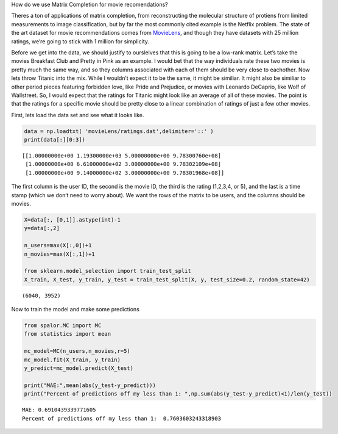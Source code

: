
.. raw:: html

   <h1>

How do we use Matrix Completion for movie recomendations?

.. raw:: html

   </h1>

Theres a ton of applications of matrix completion, from reconstructing
the molecular structure of protiens from limited measurements to image
classification, but by far the most commonly cited example is the
Netflix problem. The state of the art dataset for movie recommendations
comes from `MovieLens <https://grouplens.org/datasets/movielens/>`__,
and though they have datasets with 25 million ratings, we’re going to
stick with 1 million for simplicity.

Before we get into the data, we should justify to ourslelves that this
is going to be a low-rank matrix. Let’s take the movies Breakfast Club
and Pretty in Pink as an example. I would bet that the way individuals
rate these two movies is pretty much the same way, and so they columns
associated with each of them should be very close to eachother. Now lets
throw Titanic into the mix. While I wouldn’t expect it to be the same,
it might be similiar. It might also be similiar to other period pieces
featuring forbidden love, like Pride and Prejudice, or movies with
Leonardo DeCaprio, like Wolf of Wallstreet. So, I would expect that the
ratings for Titanic might look like an average of all of these movies.
The point is that the ratings for a specific movie should be pretty
close to a linear combination of ratings of just a few other movies.

First, lets load the data set and see what it looks like.

.. code:: ipython3

    data = np.loadtxt( 'movieLens/ratings.dat',delimiter='::' )
    print(data[:][0:3])


.. parsed-literal::

    [[1.00000000e+00 1.19300000e+03 5.00000000e+00 9.78300760e+08]
     [1.00000000e+00 6.61000000e+02 3.00000000e+00 9.78302109e+08]
     [1.00000000e+00 9.14000000e+02 3.00000000e+00 9.78301968e+08]]


The first column is the user ID, the second is the movie ID, the third
is the rating (1,2,3,4, or 5), and the last is a time stamp (which we
don’t need to worry about). We want the rows of the matrix to be users,
and the columns should be movies.

.. code:: ipython3

    X=data[:, [0,1]].astype(int)-1
    y=data[:,2]
    
    n_users=max(X[:,0])+1
    n_movies=max(X[:,1])+1
    
    from sklearn.model_selection import train_test_split
    X_train, X_test, y_train, y_test = train_test_split(X, y, test_size=0.2, random_state=42)


.. parsed-literal::

    (6040, 3952)


Now to train the model and make some predictions

.. code:: ipython3

    from spalor.MC import MC
    from statistics import mean
    
    mc_model=MC(n_users,n_movies,r=5)
    mc_model.fit(X_train, y_train)
    y_predict=mc_model.predict(X_test)
    
    print("MAE:",mean(abs(y_test-y_predict)))
    print("Percent of predictions off my less than 1: ",np.sum(abs(y_test-y_predict)<1)/len(y_test))



.. parsed-literal::

    MAE: 0.6910439339771605
    Percent of predictions off my less than 1:  0.7603603243318903

